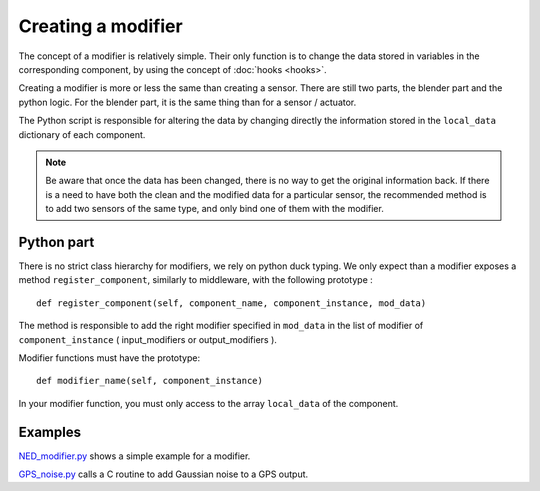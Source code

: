 Creating a modifier
===================

The concept of a modifier is relatively simple. Their only function is to
change the data stored in variables in the corresponding component, by using
the concept of :doc:`hooks <hooks>`. 

Creating a modifier is more or less the same than creating a sensor. There are
still two parts, the blender part and the python logic. For the blender part,
it is the same thing than for a sensor / actuator.

The Python script is responsible for altering the data by changing directly the
information stored in the ``local_data`` dictionary of each component.

.. note:: 

    Be aware that once the data has been changed, there is no way to get the
    original information back.  If there is a need to have both the clean and
    the modified data for a particular sensor, the recommended method is to add
    two sensors of the same type, and only bind one of them with the modifier.

Python part 
-----------

There is no strict class hierarchy for modifiers, we rely on python duck
typing. We only expect than a modifier exposes a method ``register_component``,
similarly to middleware, with the following prototype : ::

  def register_component(self, component_name, component_instance, mod_data)

The method is responsible to add the right modifier specified in ``mod_data``
in the list of modifier of ``component_instance`` ( input_modifiers or
output_modifiers ). 

Modifier functions must have the prototype: ::

  def modifier_name(self, component_instance)

In your modifier function, you must only access to the array ``local_data``
of the component.

Examples
--------

`NED_modifier.py <http://trac.laas.fr/git/morse/tree/src/morse/modifiers/ned_mod.py>`_ 
shows a simple example for a modifier.

`GPS_noise.py <http://trac.laas.fr/git/morse/tree/src/morse/modifiers/gps_noise.py>`_ 
calls a C routine to add Gaussian noise to a GPS output.

